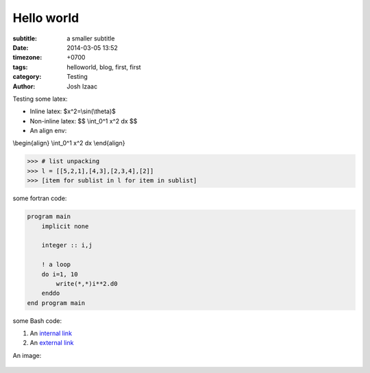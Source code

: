 Hello world
##############

:subtitle: a smaller subtitle
:date: 2014-03-05 13:52
:timezone: +0700
:tags: helloworld, blog, first, first
:category: Testing
:author: Josh Izaac

Testing some latex:

* Inline latex: $x^2=\\sin(\\theta)$
* Non-inline latex: $$ \\int_0^1 x^2 dx $$
* An align env:

\\begin{align}
\\int_0^1 x^2 dx
\\end{align}

.. code-block:: python

    >>> # list unpacking
    >>> l = [[5,2,1],[4,3],[2,3,4],[2]]
    >>> [item for sublist in l for item in sublist]


some fortran code:

.. code-block:: fortran

    program main
        implicit none

        integer :: i,j

        ! a loop
        do i=1, 10
            write(*,*)i**2.d0
        enddo
    end program main


some Bash code:

.. code-block:: bash
    :linenos: inline

    fd = ($(echo *.py))
    for i in {1..10};
    do;
    echo $i;
    done

#. An `internal link <{filename}/pages/about.rst>`_
#. An `external link <http://bbc.com/news>`_


An image:

    .. image:: https://photos-3.dropbox.com/t/0/AACJlxzteHmwsyRz5GCLSyiMmLsJetBnjfvqckZX-YAf5g/12/152896/jpeg/1024x768/3/1394823600/0/2/2013-12-20%2021.01.15.jpg/TzltaWJnDxZvJE3ZVQkWrP0a6mxQxbMV_k4Ezz-shVY
        :scale: 10 %

